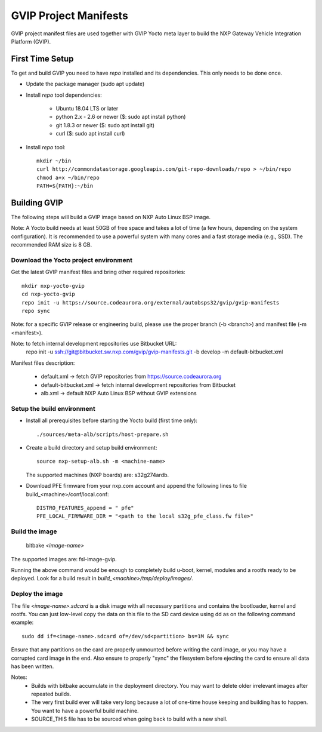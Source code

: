 ======================
GVIP Project Manifests
======================

GVIP project manifest files are used together with GVIP Yocto meta layer to
build the NXP Gateway Vehicle Integration Platform (GVIP).

First Time Setup
================

To get and build GVIP you need to have `repo` installed and its dependencies.
This only needs to be done once.

- Update the package manager (sudo apt update)

- Install `repo` tool dependencies:

   - Ubuntu 18.04 LTS or later
   - python 2.x - 2.6 or newer ($: sudo apt install python)
   - git 1.8.3 or newer ($: sudo apt install git)
   - curl ($: sudo apt install curl)

- Install `repo` tool::

   mkdir ~/bin
   curl http://commondatastorage.googleapis.com/git-repo-downloads/repo > ~/bin/repo
   chmod a+x ~/bin/repo
   PATH=${PATH}:~/bin

Building GVIP
=============

The following steps will build a GVIP image based on NXP Auto Linux BSP image.

Note:
A Yocto build needs at least 50GB of free space and takes a lot of time (a few 
hours, depending on the system configuration). It is recommended to use a 
powerful system with many cores and a fast storage media (e.g., SSD).
The recommended RAM size is 8 GB.

Download the Yocto project environment
--------------------------------------

Get the latest GVIP manifest files and bring other required repositories::

  mkdir nxp-yocto-gvip
  cd nxp-yocto-gvip
  repo init -u https://source.codeaurora.org/external/autobsps32/gvip/gvip-manifests
  repo sync

Note: for a specific GVIP release or engineering build, please use the proper
branch (-b <branch>) and manifest file (-m <manifest>).

Note: to fetch internal development repositories use Bitbucket URL:
  repo init -u ssh://git@bitbucket.sw.nxp.com/gvip/gvip-manifests.git -b develop -m default-bitbucket.xml

Manifest files description:

 - default.xml -> fetch GVIP repositories from https://source.codeaurora.org
 - default-bitbucket.xml -> fetch internal development repositories from Bitbucket
 - alb.xml -> default NXP Auto Linux BSP without GVIP extensions

Setup the build environment
---------------------------

- Install all prerequisites before starting the Yocto build (first time only)::
   
   ./sources/meta-alb/scripts/host-prepare.sh

- Create a build directory and setup build environment::

   source nxp-setup-alb.sh -m <machine-name>

  The supported machines (NXP boards) are: s32g274ardb.

- Download PFE firmware from your nxp.com account and append the following lines 
  to file build_<machine>/conf/local.conf::

   DISTRO_FEATURES_append = " pfe"
   PFE_LOCAL_FIRMWARE_DIR = "<path to the local s32g_pfe_class.fw file>"

Build the image
---------------

  bitbake `<image-name>`
  
The supported images are: fsl-image-gvip.

Running the above command would be enough to completely build u-boot, kernel,
modules and a rootfs ready to be deployed. Look for a build result in
`build_<machine>/tmp/deploy/images/`.

Deploy the image
----------------

The file `<image-name>.sdcard` is a disk image with all necessary partitions and
contains the bootloader, kernel and rootfs. You can just low-level copy the data
on this file to the SD card device using dd as on the following command example::

  sudo dd if=<image-name>.sdcard of=/dev/sd<partition> bs=1M && sync

Ensure that any partitions on the card are properly unmounted before writing
the card image, or you may have a corrupted card image in the end.
Also ensure to properly "sync" the filesystem before ejecting the card to ensure
all data has been written.

Notes:
 - Builds with bitbake accumulate in the deployment directory. You may want to
   delete older irrelevant images after repeated builds.

 - The very first build ever will take very long because a lot of one-time house 
   keeping and building has to happen. You want to have a powerful build machine.

 - SOURCE_THIS file has to be sourced when going back to build with a new shell.
